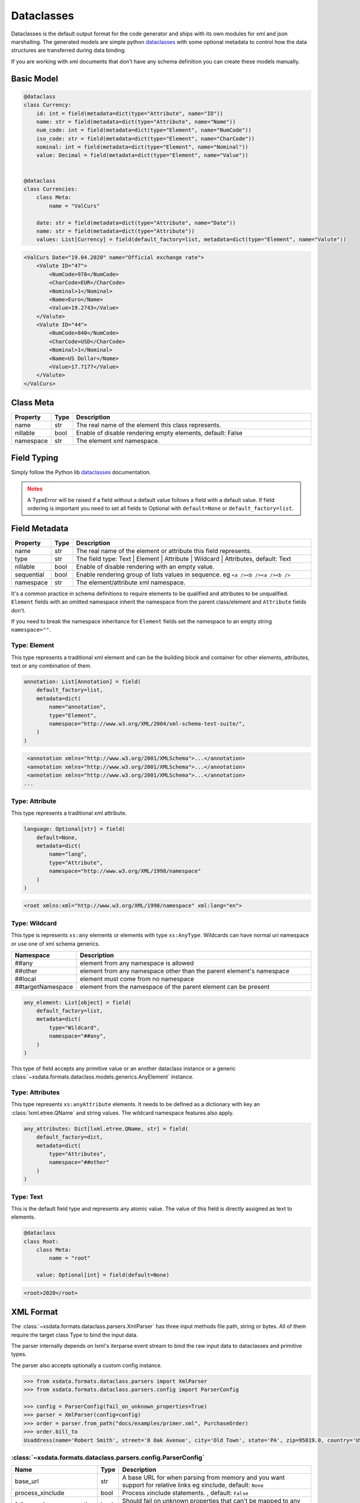 ***********
Dataclasses
***********

Dataclasses is the default output format for the code generator and ships with its own
modules for xml and json marshalling. The generated models are simple python
`dataclasses <https://docs.python.org/3/library/dataclasses.html>`_ with some optional
metadata to control how the data structures are transferred during data binding.

If you are working with xml documents that don't have any schema definition you can
create these models manually.


Basic Model
===========

.. code-block:: python

    @dataclass
    class Currency:
        id: int = field(metadata=dict(type="Attribute", name="ID"))
        name: str = field(metadata=dict(type="Attribute", name="Name"))
        num_code: int = field(metadata=dict(type="Element", name="NumCode"))
        iso_code: str = field(metadata=dict(type="Element", name="CharCode"))
        nominal: int = field(metadata=dict(type="Element", name="Nominal"))
        value: Decimal = field(metadata=dict(type="Element", name="Value"))


    @dataclass
    class Currencies:
        class Meta:
            name = "ValCurs"

        date: str = field(metadata=dict(type="Attribute", name="Date"))
        name: str = field(metadata=dict(type="Attribute"))
        values: List[Currency] = field(default_factory=list, metadata=dict(type="Element", name="Valute"))



.. code-block:: xml

    <ValCurs Date="19.04.2020" name="Official exchange rate">
        <Valute ID="47">
            <NumCode>978</NumCode>
            <CharCode>EUR</CharCode>
            <Nominal>1</Nominal>
            <Name>Euro</Name>
            <Value>19.2743</Value>
        </Valute>
        <Valute ID="44">
            <NumCode>840</NumCode>
            <CharCode>USD</CharCode>
            <Nominal>1</Nominal>
            <Name>US Dollar</Name>
            <Value>17.7177</Value>
        </Valute>
    </ValCurs>


Class Meta
==========

.. csv-table::
   :header: "Property", "Type", "Description"
   :widths: 20, 10, 300

   "name", "str", "The real name of the element this class represents."
   "nillable", "bool", "Enable of disable rendering empty elements, default: False"
   "namespace", "str", "The element xml namespace."


Field Typing
============

Simply follow the Python lib
`dataclasses <https://docs.python.org/3/library/dataclasses.html>`_ documentation.

.. admonition:: Notes
    :class: warning

    A TypeError will be raised if a field without a default value follows a field with a
    default value. If field ordering is important you need to set all fields to Optional
    with ``default=None`` or ``default_factory=list``.


Field Metadata
==============

.. csv-table::
   :header: "Property", "Type", "Description"
   :widths: 20, 10, 300

   "name", "str", "The real name of the element or attribute this field represents."
   "type", "str", "The field type: Text | Element | Attribute | Wildcard | Attributes, default: Text"
   "nillable", "bool", "Enable of disable rendering with an empty value."
   "sequential", "bool", "Enable rendering group of lists values in sequence. eg ``<a /><b /><a /><b />``"
   "namespace", "str", "The element/attribute xml namespace."

It's a common practice in schema definitions to require elements to be qualified and
attributes to be unqualified. ``Element`` fields with an omitted namespace inherit the
namespace from the parent class/element and ``Attribute`` fields don't.

If you need to break the namespace inheritance for ``Element`` fields set the namespace
to an empty string ``namespace=""``.


Type: Element
~~~~~~~~~~~~~

This type represents a traditional xml element and can be the building block and
container for other elements, attributes, text or any combination of them.

.. code-block:: python

    annotation: List[Annotation] = field(
        default_factory=list,
        metadata=dict(
            name="annotation",
            type="Element",
            namespace="http://www.w3.org/XML/2004/xml-schema-test-suite/",
        )
    )

.. code-block:: xml

    <annotation xmlns="http://www.w3.org/2001/XMLSchema">...</annotation>
    <annotation xmlns="http://www.w3.org/2001/XMLSchema">...</annotation>
    <annotation xmlns="http://www.w3.org/2001/XMLSchema">...</annotation>
   ...

Type: Attribute
~~~~~~~~~~~~~~~

This type represents a traditional xml attribute.

.. code-block:: python

    language: Optional[str] = field(
        default=None,
        metadata=dict(
            name="lang",
            type="Attribute",
            namespace="http://www.w3.org/XML/1998/namespace"
        )
    )

.. code-block:: xml

    <root xmlns:xml="http://www.w3.org/XML/1998/namespace" xml:lang="en">

Type: Wildcard
~~~~~~~~~~~~~~

This type is represents ``xs:any`` elements or elements with type ``xs:AnyType``.
Wildcards can have normal uri namespace or use one of xml schema generics.


.. csv-table::
   :header: "Namespace", "Description"
   :widths: 20, 200

    "##any", "element from any namespace is allowed"
    "##other", "element from any namespace other than the parent element's namespace"
    "##local", "element must come from no namespace"
    "##targetNamespace", "element from the namespace of the parent element can be present"


.. code-block:: python

    any_element: List[object] = field(
        default_factory=list,
        metadata=dict(
            type="Wildcard",
            namespace="##any",
        )
    )

This type of field accepts any primitive value or an another dataclass instance or a
generic :class:`~xsdata.formats.dataclass.models.generics.AnyElement` instance.


Type: Attributes
~~~~~~~~~~~~~~~~

This type represents ``xs:anyAttribute`` elements. It needs to be defined as
a dictionary with key an :class:`lxml.etree.QName` and string values. The wildcard
namespace features also apply.

.. code-block:: python

    any_attributes: Dict[lxml.etree.QName, str] = field(
        default_factory=dict,
        metadata=dict(
            type="Attributes",
            namespace="##other"
        )
    )

Type: Text
~~~~~~~~~~

This is the default field type and represents any atomic value. The value of this field
is directly assigned as text to elements.



.. code-block:: python

    @dataclass
    class Root:
        class Meta:
            name = "root"

        value: Optional[int] = field(default=None)


.. code-block:: xml

    <root>2020</root>


XML Format
==========

The :class:`~xsdata.formats.dataclass.parsers.XmlParser` has three input methods
file path, string or bytes. All of them require the target class Type to bind the input
data.

The parser internally depends on lxml's iterparse event stream to bind the raw input
data to dataclasses and primitive types.

The parser also accepts optionally a custom config instance.

.. code-block:: python

    >>> from xsdata.formats.dataclass.parsers import XmlParser
    >>> from xsdata.formats.dataclass.parsers.config import ParserConfig

    >>> config = ParserConfig(fail_on_unknown_properties=True)
    >>> parser = XmlParser(config=config)
    >>> order = parser.from_path("docs/examples/primer.xml", PurchaseOrder)
    >>> order.bill_to
    Usaddress(name='Robert Smith', street='8 Oak Avenue', city='Old Town', state='PA', zip=95819.0, country='US')


:class:`~xsdata.formats.dataclass.parsers.config.ParserConfig`
~~~~~~~~~~~~~~~~~~~~~~~~~~~~~~~~~~~~~~~~~~~~~~~~~~~~~~~~~~~~~~

.. csv-table::
   :header: "Name", "Type", "Description"
   :widths: 20, 10, 200

    "base_url", "str", "A base URL for when parsing from memory and you want support for relative links eg xinclude, default: ``None``"
    "process_xinclude", "bool", "Process xinclude statements. , default: ``False``"
    "fail_on_unknown_properties", "bool", "Should fail on unknown properties that can't be mapped to any wildcard field, default: ``True``"


.. code-block:: python

        >>> import pprint
        >>> from docs.examples.primer import PurchaseOrder, Items, Usaddress
        >>> from xsdata.formats.dataclass.serializers import XmlSerializer

        >>> item = Items.Item(product_name="duct tape", quantity=99, usprice=19.99)
        >>> items = Items()
        >>> items.item.append(item)
        >>>
        >>> address = Usaddress(name="Chris", street="Sesame", city="New York", state="New York", zip="123", country="US")
        >>> order = PurchaseOrder(ship_to=address, bill_to=address, items=items)

        >>> serializer = XmlSerializer(pretty_print=True)
        >>> pprint.pprint(serializer.render(order))
        ("<?xml version='1.0' encoding='UTF-8'?>\n"
         '<purchaseOrder>\n'
         '  <shipTo country="US">\n'
         '    <name>Chris</name>\n'
         '    <street>Sesame</street>\n'
         '    <city>New York</city>\n'
         '    <state>New York</state>\n'
         '    <zip>123</zip>\n'
         '  </shipTo>\n'
         '  <billTo country="US">\n'
         '    <name>Chris</name>\n'
         '    <street>Sesame</street>\n'
         '    <city>New York</city>\n'
         '    <state>New York</state>\n'
         '    <zip>123</zip>\n'
         '  </billTo>\n'
         '  <items>\n'
         '    <item>\n'
         '      <productName>duct tape</productName>\n'
         '      <quantity>99</quantity>\n'
         '      <USPrice>19.99</USPrice>\n'
         '    </item>\n'
         '  </items>\n'
         '</purchaseOrder>\n')
        >>>


JSON Format
===========

JSON format is mostly used internally for tests because I had a lot of json fixtures
but it lacks maturity and test coverage.


:class:`xsdata.formats.dataclass.serializers.JsonSerializer`


.. code-block:: python

    from xsdata.formats.dataclass.serializers import JsonSerializer

    serializer = JsonSerializer(indent=2, dict_factory=DictFactory.FILTER_NONE)



:class:`xsdata.formats.dataclass.parsers.JsonParser`

.. code-block:: python

    from xsdata.formats.dataclass.parsers import JsonParser

    obj = parser.from_path("/some.json, PurchaseOrder)
